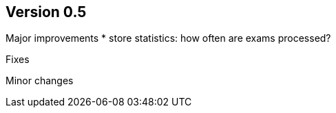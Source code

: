 ## Version 0.5

Major improvements
* store statistics: how often are exams processed?

Fixes


Minor changes

